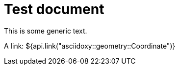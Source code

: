 = Test document

This is some generic text.

A link: ${api.link("asciidoxy::geometry::Coordinate")}

